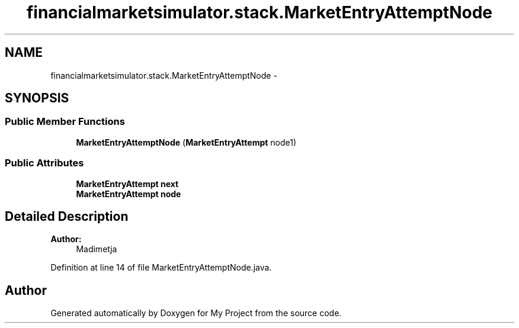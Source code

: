 .TH "financialmarketsimulator.stack.MarketEntryAttemptNode" 3 "Fri Jun 27 2014" "My Project" \" -*- nroff -*-
.ad l
.nh
.SH NAME
financialmarketsimulator.stack.MarketEntryAttemptNode \- 
.SH SYNOPSIS
.br
.PP
.SS "Public Member Functions"

.in +1c
.ti -1c
.RI "\fBMarketEntryAttemptNode\fP (\fBMarketEntryAttempt\fP node1)"
.br
.in -1c
.SS "Public Attributes"

.in +1c
.ti -1c
.RI "\fBMarketEntryAttempt\fP \fBnext\fP"
.br
.ti -1c
.RI "\fBMarketEntryAttempt\fP \fBnode\fP"
.br
.in -1c
.SH "Detailed Description"
.PP 

.PP
\fBAuthor:\fP
.RS 4
Madimetja 
.RE
.PP

.PP
Definition at line 14 of file MarketEntryAttemptNode\&.java\&.

.SH "Author"
.PP 
Generated automatically by Doxygen for My Project from the source code\&.
